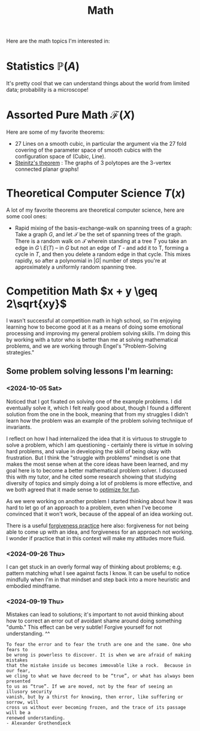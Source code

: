 #+title: Math

Here are the math topics I'm interested in:

* Statistics $\mathbb{P}(A)$

It's pretty cool that we can understand things about the world from limited data; probability is a microscope!

* Assorted Pure Math  $\mathcal{F}(X)$

Here are some of my favorite theorems:
- 27 Lines on a smooth cubic, in particular the argument via the 27 fold covering of the parameter space of smooth cubics with the configuration space of (Cubic, Line).
- [[https://en.wikipedia.org/wiki/Steinitz%27s_theorem][Steinitz's theorem]] : The graphs of 3 polytopes are the 3-vertex connected planar graphs!

* Theoretical Computer Science $T(x)$

A lot of my favorite theorems are theoretical computer science, here are some cool ones:

- Rapid mixing of the basis-exchange-walk on spanning trees of a graph: Take a graph $G$, and let $\mathcal{T}$ be the set of spanning trees of the graph. There is a random walk on $\mathcal{T}$ wherein standing at a tree $T$ you take an edge in $G \setminus E(T)$ -- in $G$ but not an edge of $T$ - and add it to T, forming a cycle in $T$,  and then you delete a random edge in that cycle. This mixes rapidly, so after a polynomial in $|G|$ number of steps you're at approximately a uniformly random spanning tree.

* Competition Math $x + y \geq 2\sqrt{xy}$

I wasn't successful at competition math in high school, so I'm enjoying learning how to become good at it as a means of doing some emotional processing and improving my general problem solving skills. I'm doing this by working with a tutor who is better than me at solving mathematical problems, and we are working through Engel's "Problem-Solving strategies."

** Some problem solving lessons I'm learning:
*** <2024-10-05 Sat>
Noticed that I got fixated on solving one of the example problems. I did eventually solve it, which I felt really good about, though I found a different solution from the one in the book, meaning that from my struggles I didn't learn how the problem was an example of the problem solving technique of invariants.

I reflect on how I had internalized the idea that it is virtuous to struggle to solve a problem, which I am questioning - certainly there is virtue in solving hard problems, and value in developing the skill of being okay with frustration. But I think the "struggle with problems" mindset is one that makes the most sense when at the core ideas have been learned, and my goal here is to become a better mathematical problem solver. I discussed this with my tutor, and he cited some research showing that studying diversity of topics and simply doing a lot of problems is more effective, and we both agreed that it made sense to [[file:SoftwareDevelopment.org::*Fun][optimize for fun]].

As we were working on another problem I started thinking about how it was hard to let go of an approach to a problem, even when I've become convinced that it won't work, because of the appeal of an idea working out.

There is a useful [[file:Personal.org::*Forgiveness Meditation][forgiveness practice]] here also: forgiveness for not being able to come up with an idea, and forgiveness for an approach not working. I wonder if practice that in this context will make my attitudes more fluid.

*** <2024-09-26 Thu>

I can get stuck in an overly formal way of thinking about problems; e.g. pattern matching what I see against facts I know. It can be useful to notice mindfully when I'm in that mindset and step back into a more heuristic and embodied mindframe.

*** <2024-09-19 Thu>

Mistakes can lead to solutions; it's important to not avoid thinking about how to correct an error out of avoidant shame around doing something "dumb." This effect can be very subtle! Forgive yourself for not understanding. ^^

#+begin_src qoute
To fear the error and to fear the truth are one and the same. One who fears to
be wrong is powerless to discover. It is when we are afraid of making mistakes
that the mistake inside us becomes immovable like a rock.  Because in our fear,
we cling to what we have decreed to be “true”, or what has always been presented
to us as “true”. If we are moved, not by the fear of seeing an illusory security
vanish, but by a thirst for knowing, then error, like suffering or sorrow, will
cross us without ever becoming frozen, and the trace of its passage will be a
renewed understanding.
- Alexander Grothendieck
#+end_src
